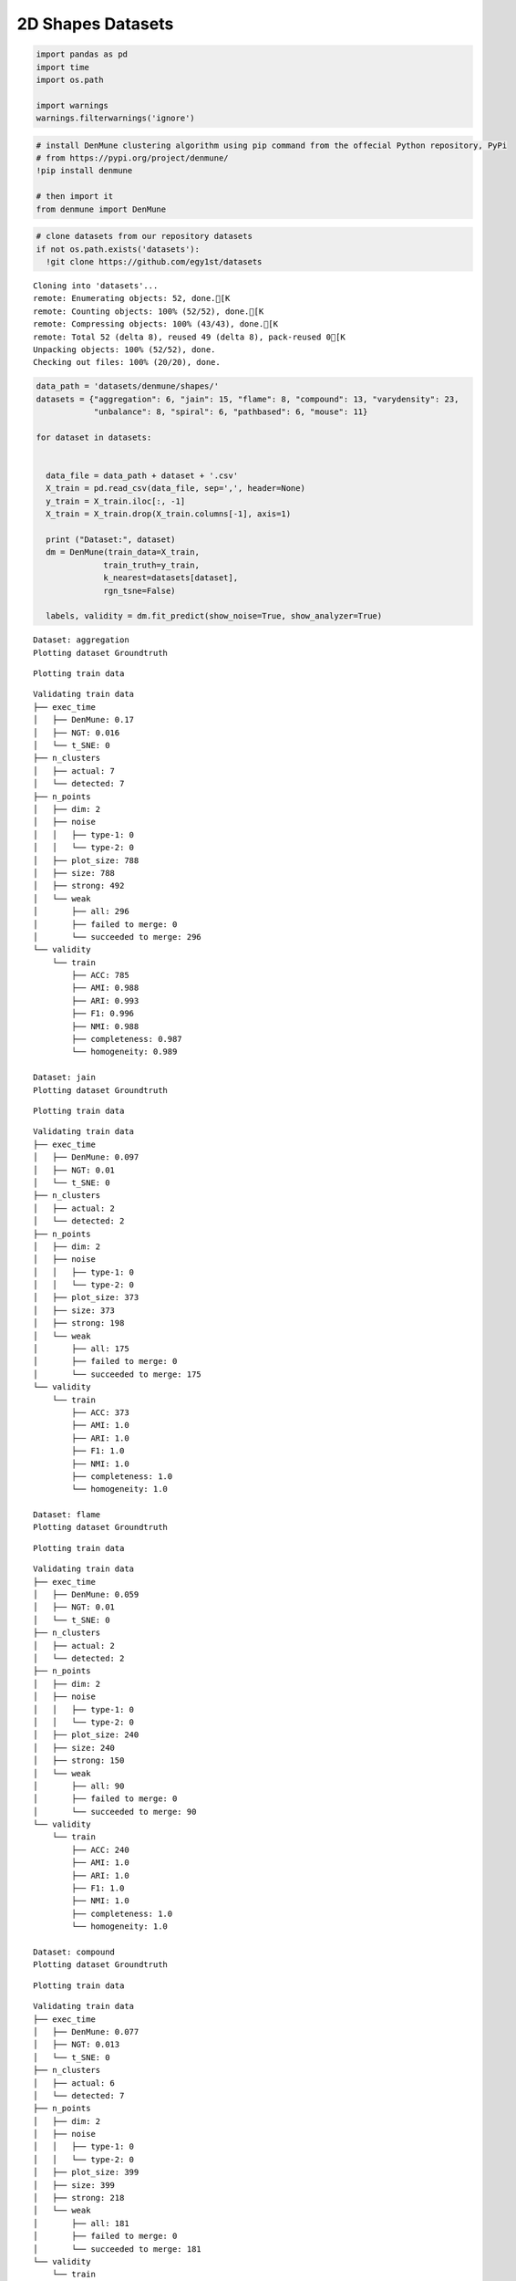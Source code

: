 2D Shapes Datasets
---------------------

.. code:: python

    import pandas as pd
    import time
    import os.path
    
    import warnings
    warnings.filterwarnings('ignore')

.. code:: python

    # install DenMune clustering algorithm using pip command from the offecial Python repository, PyPi
    # from https://pypi.org/project/denmune/
    !pip install denmune
    
    # then import it
    from denmune import DenMune

.. code:: python

    # clone datasets from our repository datasets
    if not os.path.exists('datasets'):
      !git clone https://github.com/egy1st/datasets


.. parsed-literal::

    Cloning into 'datasets'...
    remote: Enumerating objects: 52, done.[K
    remote: Counting objects: 100% (52/52), done.[K
    remote: Compressing objects: 100% (43/43), done.[K
    remote: Total 52 (delta 8), reused 49 (delta 8), pack-reused 0[K
    Unpacking objects: 100% (52/52), done.
    Checking out files: 100% (20/20), done.


.. code:: python

    data_path = 'datasets/denmune/shapes/'  
    datasets = {"aggregation": 6, "jain": 15, "flame": 8, "compound": 13, "varydensity": 23,
                "unbalance": 8, "spiral": 6, "pathbased": 6, "mouse": 11}
    
    for dataset in datasets:
    
     
      data_file = data_path + dataset + '.csv'
      X_train = pd.read_csv(data_file, sep=',', header=None)
      y_train = X_train.iloc[:, -1]
      X_train = X_train.drop(X_train.columns[-1], axis=1)   
     
      print ("Dataset:", dataset)
      dm = DenMune(train_data=X_train,
                  train_truth=y_train,
                  k_nearest=datasets[dataset],
                  rgn_tsne=False)
    
      labels, validity = dm.fit_predict(show_noise=True, show_analyzer=True)



.. parsed-literal::

    Dataset: aggregation
    Plotting dataset Groundtruth



.. image:: images/2d_shapes/output_4_1.png


.. parsed-literal::

    Plotting train data



.. image:: images/2d_shapes/output_4_3.png


.. parsed-literal::

    Validating train data
    ├── exec_time
    │   ├── DenMune: 0.17
    │   ├── NGT: 0.016
    │   └── t_SNE: 0
    ├── n_clusters
    │   ├── actual: 7
    │   └── detected: 7
    ├── n_points
    │   ├── dim: 2
    │   ├── noise
    │   │   ├── type-1: 0
    │   │   └── type-2: 0
    │   ├── plot_size: 788
    │   ├── size: 788
    │   ├── strong: 492
    │   └── weak
    │       ├── all: 296
    │       ├── failed to merge: 0
    │       └── succeeded to merge: 296
    └── validity
        └── train
            ├── ACC: 785
            ├── AMI: 0.988
            ├── ARI: 0.993
            ├── F1: 0.996
            ├── NMI: 0.988
            ├── completeness: 0.987
            └── homogeneity: 0.989
    
    Dataset: jain
    Plotting dataset Groundtruth



.. image:: images/2d_shapes/output_4_5.png


.. parsed-literal::

    Plotting train data



.. image:: images/2d_shapes/output_4_7.png


.. parsed-literal::

    Validating train data
    ├── exec_time
    │   ├── DenMune: 0.097
    │   ├── NGT: 0.01
    │   └── t_SNE: 0
    ├── n_clusters
    │   ├── actual: 2
    │   └── detected: 2
    ├── n_points
    │   ├── dim: 2
    │   ├── noise
    │   │   ├── type-1: 0
    │   │   └── type-2: 0
    │   ├── plot_size: 373
    │   ├── size: 373
    │   ├── strong: 198
    │   └── weak
    │       ├── all: 175
    │       ├── failed to merge: 0
    │       └── succeeded to merge: 175
    └── validity
        └── train
            ├── ACC: 373
            ├── AMI: 1.0
            ├── ARI: 1.0
            ├── F1: 1.0
            ├── NMI: 1.0
            ├── completeness: 1.0
            └── homogeneity: 1.0
    
    Dataset: flame
    Plotting dataset Groundtruth



.. image:: images/2d_shapes/output_4_9.png


.. parsed-literal::

    Plotting train data



.. image:: images/2d_shapes/output_4_11.png


.. parsed-literal::

    Validating train data
    ├── exec_time
    │   ├── DenMune: 0.059
    │   ├── NGT: 0.01
    │   └── t_SNE: 0
    ├── n_clusters
    │   ├── actual: 2
    │   └── detected: 2
    ├── n_points
    │   ├── dim: 2
    │   ├── noise
    │   │   ├── type-1: 0
    │   │   └── type-2: 0
    │   ├── plot_size: 240
    │   ├── size: 240
    │   ├── strong: 150
    │   └── weak
    │       ├── all: 90
    │       ├── failed to merge: 0
    │       └── succeeded to merge: 90
    └── validity
        └── train
            ├── ACC: 240
            ├── AMI: 1.0
            ├── ARI: 1.0
            ├── F1: 1.0
            ├── NMI: 1.0
            ├── completeness: 1.0
            └── homogeneity: 1.0
    
    Dataset: compound
    Plotting dataset Groundtruth



.. image:: images/2d_shapes/output_4_13.png


.. parsed-literal::

    Plotting train data



.. image:: images/2d_shapes/output_4_15.png


.. parsed-literal::

    Validating train data
    ├── exec_time
    │   ├── DenMune: 0.077
    │   ├── NGT: 0.013
    │   └── t_SNE: 0
    ├── n_clusters
    │   ├── actual: 6
    │   └── detected: 7
    ├── n_points
    │   ├── dim: 2
    │   ├── noise
    │   │   ├── type-1: 0
    │   │   └── type-2: 0
    │   ├── plot_size: 399
    │   ├── size: 399
    │   ├── strong: 218
    │   └── weak
    │       ├── all: 181
    │       ├── failed to merge: 0
    │       └── succeeded to merge: 181
    └── validity
        └── train
            ├── ACC: 389
            ├── AMI: 0.96
            ├── ARI: 0.98
            ├── F1: 0.983
            ├── NMI: 0.961
            ├── completeness: 0.947
            └── homogeneity: 0.976
    
    Dataset: varydensity
    Plotting dataset Groundtruth



.. image:: images/2d_shapes/output_4_17.png


.. parsed-literal::

    Plotting train data



.. image:: images/2d_shapes/output_4_19.png


.. parsed-literal::

    Validating train data
    ├── exec_time
    │   ├── DenMune: 0.035
    │   ├── NGT: 0.004
    │   └── t_SNE: 0
    ├── n_clusters
    │   ├── actual: 3
    │   └── detected: 3
    ├── n_points
    │   ├── dim: 2
    │   ├── noise
    │   │   ├── type-1: 0
    │   │   └── type-2: 0
    │   ├── plot_size: 150
    │   ├── size: 150
    │   ├── strong: 76
    │   └── weak
    │       ├── all: 74
    │       ├── failed to merge: 0
    │       └── succeeded to merge: 74
    └── validity
        └── train
            ├── ACC: 150
            ├── AMI: 1.0
            ├── ARI: 1.0
            ├── F1: 1.0
            ├── NMI: 1.0
            ├── completeness: 1.0
            └── homogeneity: 1.0
    
    Dataset: unbalance
    Plotting dataset Groundtruth



.. image:: images/2d_shapes/output_4_21.png


.. parsed-literal::

    Plotting train data



.. image:: images/2d_shapes/output_4_23.png


.. parsed-literal::

    Validating train data
    ├── exec_time
    │   ├── DenMune: 1.028
    │   ├── NGT: 0.123
    │   └── t_SNE: 0
    ├── n_clusters
    │   ├── actual: 8
    │   └── detected: 91
    ├── n_points
    │   ├── dim: 2
    │   ├── noise
    │   │   ├── type-1: 21
    │   │   └── type-2: 127
    │   ├── plot_size: 6500
    │   ├── size: 6500
    │   ├── strong: 3910
    │   └── weak
    │       ├── all: 2590
    │       ├── failed to merge: 127
    │       └── succeeded to merge: 2463
    └── validity
        └── train
            ├── ACC: 2562
            ├── AMI: 0.534
            ├── ARI: 0.272
            ├── F1: 0.519
            ├── NMI: 0.542
            ├── completeness: 0.376
            └── homogeneity: 0.974
    
    Dataset: spiral
    Plotting dataset Groundtruth



.. image:: images/2d_shapes/output_4_25.png


.. parsed-literal::

    Plotting train data



.. image:: images/2d_shapes/output_4_27.png


.. parsed-literal::

    Validating train data
    ├── exec_time
    │   ├── DenMune: 0.036
    │   ├── NGT: 0.003
    │   └── t_SNE: 0
    ├── n_clusters
    │   ├── actual: 3
    │   └── detected: 4
    ├── n_points
    │   ├── dim: 2
    │   ├── noise
    │   │   ├── type-1: 0
    │   │   └── type-2: 0
    │   ├── plot_size: 312
    │   ├── size: 312
    │   ├── strong: 285
    │   └── weak
    │       ├── all: 27
    │       ├── failed to merge: 0
    │       └── succeeded to merge: 27
    └── validity
        └── train
            ├── ACC: 293
            ├── AMI: 0.932
            ├── ARI: 0.922
            ├── F1: 0.967
            ├── NMI: 0.932
            ├── completeness: 0.873
            └── homogeneity: 1.0
    
    Dataset: pathbased
    Plotting dataset Groundtruth



.. image:: images/2d_shapes/output_4_29.png


.. parsed-literal::

    Plotting train data



.. image:: images/2d_shapes/output_4_31.png


.. parsed-literal::

    Validating train data
    ├── exec_time
    │   ├── DenMune: 0.072
    │   ├── NGT: 0.007
    │   └── t_SNE: 0
    ├── n_clusters
    │   ├── actual: 3
    │   └── detected: 3
    ├── n_points
    │   ├── dim: 2
    │   ├── noise
    │   │   ├── type-1: 1
    │   │   └── type-2: 11
    │   ├── plot_size: 300
    │   ├── size: 300
    │   ├── strong: 198
    │   └── weak
    │       ├── all: 102
    │       ├── failed to merge: 11
    │       └── succeeded to merge: 91
    └── validity
        └── train
            ├── ACC: 286
            ├── AMI: 0.889
            ├── ARI: 0.924
            ├── F1: 0.972
            ├── NMI: 0.89
            ├── completeness: 0.842
            └── homogeneity: 0.943
    
    Dataset: mouse
    Plotting dataset Groundtruth



.. image:: images/2d_shapes/output_4_33.png


.. parsed-literal::

    Plotting train data



.. image:: images/2d_shapes/output_4_35.png


.. parsed-literal::

    Validating train data
    ├── exec_time
    │   ├── DenMune: 0.082
    │   ├── NGT: 0.015
    │   └── t_SNE: 0
    ├── n_clusters
    │   ├── actual: 4
    │   └── detected: 4
    ├── n_points
    │   ├── dim: 2
    │   ├── noise
    │   │   ├── type-1: 0
    │   │   └── type-2: 3
    │   ├── plot_size: 500
    │   ├── size: 500
    │   ├── strong: 302
    │   └── weak
    │       ├── all: 198
    │       ├── failed to merge: 3
    │       └── succeeded to merge: 195
    └── validity
        └── train
            ├── ACC: 492
            ├── AMI: 0.949
            ├── ARI: 0.972
            ├── F1: 0.986
            ├── NMI: 0.949
            ├── completeness: 0.95
            └── homogeneity: 0.948
    

